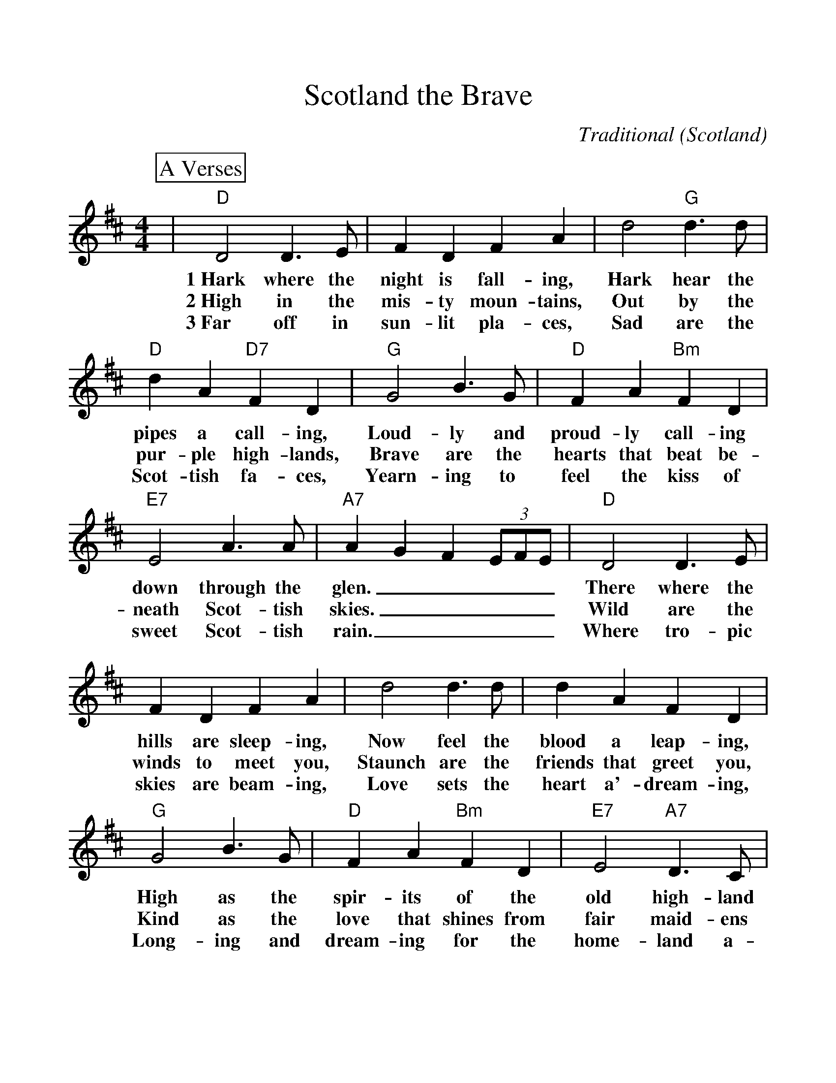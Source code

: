 %%scale 1.10
%%format dulcimer.fmt
X:1
T:Scotland the Brave
C:Traditional (Scotland)
M:4/4
L:1/4
%%continueall 1
%%partsbox 1
K:D
P:A Verses
|"D"D2 D3/2 E/2|F D F A|d2"G"d3/2 d/2|"D"d A"D7"F D|"G"G2 B3/2 G/2
w:1~Hark where the night is fall-ing, Hark hear the pipes a call-ing, Loud-ly and
w:2~High in the mis-ty moun-tains, Out by the pur-ple high-lands, Brave are the
w:3~Far off in sun-lit pla-ces, Sad are the Scot-tish fa-ces, Yearn-ing to
|"D"F A"Bm"F D|"E7"E2 A3/2 A/2|"A7"A G F (3E/2F/2E/2|"D"D2 D3/2 E/2|F D F A
w:proud-ly call-ing down through the glen._____ There where the hills are sleep-ing,
w:hearts that beat be-neath Scot-tish skies._____ Wild are the winds to meet you,
w:feel the kiss of sweet Scot-tish rain._____ Where tro-pic skies are beam-ing,
|d2 d3/2 d/2|d A F D|"G"G2 B3/2 G/2|"D"F A "Bm"F D|"E7"E2 "A7"D3/2 C/2
w:Now feel the blood a leap-ing, High as the spir-its of the old high-land
w:Staunch are the friends that greet you, Kind as the love that shines from fair maid-ens
w:Love sets the heart a'-dream-ing, Long-ing and dream-ing for the home-land a-
|"D"D3 F/2 A/2|
w:men.__ 
w:eyes.__
w:gain.__
P:B Chorus
|"D"d2 d3/2 d/2|d A F D|d2 d3/2 d/2|d A F A|"G"G2 B3/2 G/2
w:Tower-ing in gal-lant fame,_ Scot-land my moun-tain hame,_ High may your
|"D"F A "Bm"F D|"E7"E2 A3/2 A/2|"A7"A G F (3E/2F/2E/2|"D"D2 D3/2 E/2|F D F A
w:proud stan-dards glor-i-ous-ly wave._____ Land of my high en-dea-vour,
|d2 d3/2 d/2|d A F A|"G"G2 B3/2 G/2|"D"F A "Bm"F D|"E7"E2 "A7"D3/2 C/2|"D"D4||
w:Land of the shin-ing ri-ver, Land of my heart for-ev-er, Scot-land the brave!